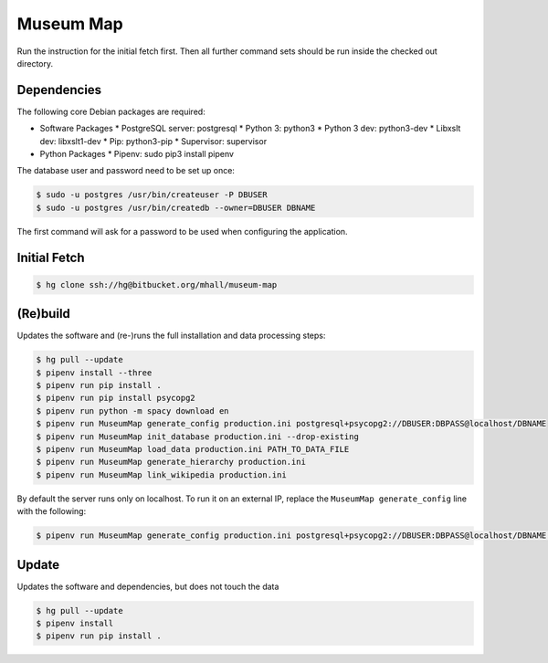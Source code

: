 ##########
Museum Map
##########

Run the instruction for the initial fetch first. Then all further command
sets should be run inside the checked out directory.

Dependencies
============

The following core Debian packages are required:

* Software Packages
  * PostgreSQL server: postgresql
  * Python 3: python3
  * Python 3 dev: python3-dev
  * Libxslt dev: libxslt1-dev
  * Pip: python3-pip
  * Supervisor: supervisor
* Python Packages
  * Pipenv: sudo pip3 install pipenv

The database user and password need to be set up once:

.. sourcecode:: console

  $ sudo -u postgres /usr/bin/createuser -P DBUSER
  $ sudo -u postgres /usr/bin/createdb --owner=DBUSER DBNAME

The first command will ask for a password to be used when configuring the application.

Initial Fetch
=============

.. sourcecode:: console

  $ hg clone ssh://hg@bitbucket.org/mhall/museum-map

(Re)build
=========

Updates the software and (re-)runs the full installation and data processing
steps:

.. sourcecode:: console

  $ hg pull --update
  $ pipenv install --three
  $ pipenv run pip install .
  $ pipenv run pip install psycopg2
  $ pipenv run python -m spacy download en
  $ pipenv run MuseumMap generate_config production.ini postgresql+psycopg2://DBUSER:DBPASS@localhost/DBNAME
  $ pipenv run MuseumMap init_database production.ini --drop-existing
  $ pipenv run MuseumMap load_data production.ini PATH_TO_DATA_FILE
  $ pipenv run MuseumMap generate_hierarchy production.ini
  $ pipenv run MuseumMap link_wikipedia production.ini

By default the server runs only on localhost. To run it on an external IP, replace the ``MuseumMap generate_config``
line with the following:

.. sourcecode:: console

  $ pipenv run MuseumMap generate_config production.ini postgresql+psycopg2://DBUSER:DBPASS@localhost/DBNAME --host IP

Update
======

Updates the software and dependencies, but does not touch the data

.. sourcecode:: console

  $ hg pull --update
  $ pipenv install
  $ pipenv run pip install .
